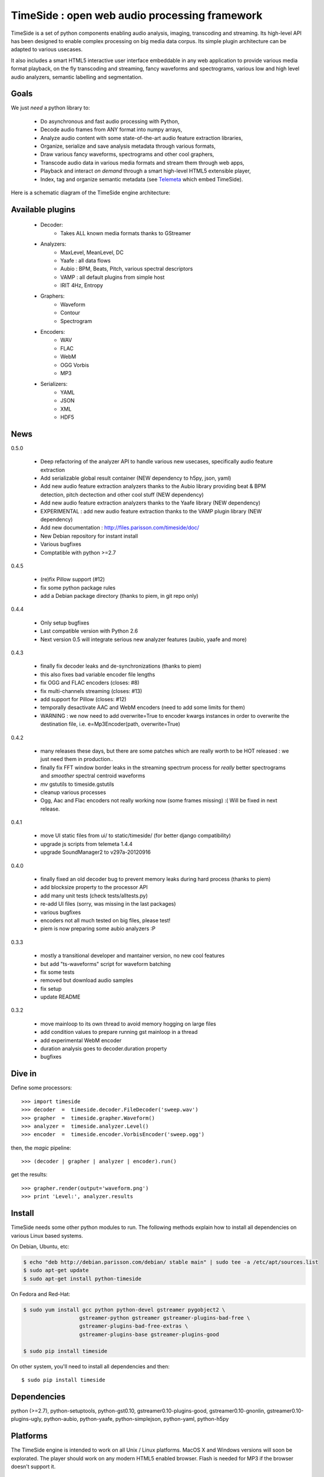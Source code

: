 ==============================================
TimeSide : open web audio processing framework
==============================================

.. image:: https://secure.travis-ci.org/yomguy/TimeSide.png?branch=master
    :target: http://travis-ci.org/yomguy/TimeSide/

TimeSide is a set of python components enabling audio analysis, imaging, transcoding and streaming. Its high-level API has been designed to enable complex processing on big media data corpus. Its simple plugin architecture can be adapted to various usecases.

It also includes a smart HTML5 interactive user interface embeddable in any web application to provide various media format playback, on the fly transcoding and streaming, fancy waveforms and spectrograms, various low and high level audio analyzers, semantic labelling and segmentation.


Goals
=====

We just *need* a python library to:

 * Do asynchronous and fast audio processing with Python,
 * Decode audio frames from ANY format into numpy arrays,
 * Analyze audio content with some state-of-the-art audio feature extraction libraries,
 * Organize, serialize and save analysis metadata through various formats,
 * Draw various fancy waveforms, spectrograms and other cool graphers,
 * Transcode audio data in various media formats and stream them through web apps,
 * Playback and interact *on demand* through a smart high-level HTML5 extensible player,
 * Index, tag and organize semantic metadata (see `Telemeta <http://telemeta.org>`_ which embed TimeSide).

Here is a schematic diagram of the TimeSide engine architecture:

.. image:: http://timeside.googlecode.com/git/doc/img/timeside_schema.png


Available plugins
=================

 * Decoder:
     - Takes ALL known media formats thanks to GStreamer

 * Analyzers:
     - MaxLevel, MeanLevel, DC
     - Yaafe : all data flows
     - Aubio : BPM, Beats, Pitch, various spectral descriptors
     - VAMP : all default plugins from simple host
     - IRIT 4Hz, Entropy

 * Graphers:
     - Waveform
     - Contour
     - Spectrogram

 * Encoders:
     - WAV
     - FLAC
     - WebM
     - OGG Vorbis
     - MP3

 * Serializers:
     - YAML
     - JSON
     - XML
     - HDF5

News
=====

0.5.0

 * Deep refactoring of the analyzer API to handle various new usecases, specifically audio feature extraction
 * Add serializable global result container (NEW dependency to h5py, json, yaml)
 * Add new audio feature extraction analyzers thanks to the Aubio library providing beat & BPM detection, pitch dectection and other cool stuff (NEW dependency)
 * Add new audio feature extraction analyzers thanks to the Yaafe library (NEW dependency)
 * EXPERIMENTAL : add new audio feature extraction thanks to the VAMP plugin library (NEW dependency)
 * Add new documentation : http://files.parisson.com/timeside/doc/
 * New Debian repository for instant install
 * Various bugfixes
 * Comptatible with python >=2.7

0.4.5

 * (re)fix Pillow support (#12)
 * fix some python package rules
 * add a Debian package directory (thanks to piem, in git repo only)

0.4.4

 * Only setup bugfixes
 * Last compatible version with Python 2.6
 * Next version 0.5 will integrate serious new analyzer features (aubio, yaafe and more)

0.4.3

 * finally fix decoder leaks and de-synchronizations (thanks to piem)
 * this also fixes bad variable encoder file lengths
 * fix OGG and FLAC encoders (closes: #8)
 * fix multi-channels streaming (closes: #13)
 * add support for Pillow (closes: #12)
 * temporally desactivate AAC and WebM encoders (need to add some limits for them)
 * WARNING : we now need to add overwrite=True to encoder kwargs instances in order to overwrite the destination file, i.e. e=Mp3Encoder(path, overwrite=True)

0.4.2

 * many releases these days, but there are some patches which are really worth to be HOT released : we just need them in production..
 * finally fix FFT window border leaks in the streaming spectrum process for *really* better spectrograms and *smoother* spectral centroid waveforms
 * *mv* gstutils to timeside.gstutils
 * cleanup various processes
 * Ogg, Aac and Flac encoders not really working now (some frames missing) :( Will be fixed in next release.

0.4.1

 * move UI static files from ui/ to static/timeside/ (for better django compatibility)
 * upgrade js scripts from telemeta 1.4.4
 * upgrade SoundManager2 to v297a-20120916

0.4.0

 * finally fixed an old decoder bug to prevent memory leaks during hard process (thanks to piem)
 * add blocksize property to the processor API
 * add many unit tests (check tests/alltests.py)
 * re-add UI files (sorry, was missing in the last packages)
 * various bugfixes
 * encoders not all much tested on big files, please test!
 * piem is now preparing some aubio analyzers :P

0.3.3

 * mostly a transitional developer and mantainer version, no new cool features
 * but add "ts-waveforms" script for waveform batching
 * fix some tests
 * removed but download audio samples
 * fix setup
 * update README

0.3.2

 * move mainloop to its own thread to avoid memory hogging on large files
 * add condition values to prepare running gst mainloop in a thread
 * add experimental WebM encoder
 * duration analysis goes to decoder.duration property
 * bugfixes

Dive in
========

Define some processors::

 >>> import timeside
 >>> decoder  =  timeside.decoder.FileDecoder('sweep.wav')
 >>> grapher  =  timeside.grapher.Waveform()
 >>> analyzer =  timeside.analyzer.Level()
 >>> encoder  =  timeside.encoder.VorbisEncoder('sweep.ogg')

then, the *magic* pipeline::

 >>> (decoder | grapher | analyzer | encoder).run()

get the results::

 >>> grapher.render(output='waveform.png')
 >>> print 'Level:', analyzer.results


Install
=======

TimeSide needs some other python modules to run. The following methods explain how to install all dependencies on various Linux based systems.

On Debian, Ubuntu, etc:

.. code-block:: bash

 $ echo "deb http://debian.parisson.com/debian/ stable main" | sudo tee -a /etc/apt/sources.list
 $ sudo apt-get update
 $ sudo apt-get install python-timeside

On Fedora and Red-Hat:

.. code-block:: bash

 $ sudo yum install gcc python python-devel gstreamer pygobject2 \
                   gstreamer-python gstreamer gstreamer-plugins-bad-free \
                   gstreamer-plugins-bad-free-extras \
                   gstreamer-plugins-base gstreamer-plugins-good

 $ sudo pip install timeside

On other system, you'll need to install all dependencies and then::

 $ sudo pip install timeside


Dependencies
============

python (>=2.7), python-setuptools, python-gst0.10, gstreamer0.10-plugins-good, gstreamer0.10-gnonlin,
gstreamer0.10-plugins-ugly, python-aubio, python-yaafe, python-simplejson, python-yaml, python-h5py


Platforms
==========

The TimeSide engine is intended to work on all Unix / Linux platforms.
MacOS X and Windows versions will soon be explorated.
The player should work on any modern HTML5 enabled browser.
Flash is needed for MP3 if the browser doesn't support it.

Extensible HTML5 User Interface
================================

TimeSide comes with a smart HTML5 audio player which can drive the process engine through a web server.

Some examples of application:

 * http://parisson.telemeta.org/archives/items/PRS_07_01_03/
 * http://archives.crem-cnrs.fr/items/CNRSMH_I_1956_002_001_01/ (player embedded in a Telemeta session)

The detailed documentation to extend the player:

 * https://github.com/yomguy/TimeSide/wiki/Ui-Guide

Development
===========

For versions >=0.5 on Debian Stable 7.0 Wheezy:

.. code-block:: bash

 $ echo "deb http://debian.parisson.com/debian/ stable main" | sudo tee -a /etc/apt/sources.list
 $ echo "deb-src http://debian.parisson.com/debian/ stable main" | sudo tee -a /etc/apt/sources.list
 $ sudo apt-get update
 $ sudo apt-get install git
 $ sudo apt-get build-dep python-timeside

 $ git clone https://github.com/yomguy/TimeSide.git
 $ cd TimeSide
 $ git checkout dev
 $ export PYTHONPATH=$PYTHONPATH:`pwd`
 $ python tests/run_all_tests

Related projects
=================

TimeSide has emerged in 2010 from the `Telemeta project <http://telemeta.org>`_ which develops a free and open source web audio CMS.

Some decoders and encoders depend on the great `GStreamer framework <http://gstreamer.freedesktop.org/>`_.

Copyrights
==========

 * Copyright (c) 2006, 2013 Parisson SARL
 * Copyright (c) 2006, 2013 Guillaume Pellerin
 * Copyright (c) 2010, 2013 Paul Brossier
 * Copyright (c) 2013 Thomas Fillon
 * Copyright (c) 2006, 2010 Samalyse SARL


License
=======

TimeSide is free software: you can redistribute it and/or modify
it under the terms of the GNU General Public License as published by
the Free Software Foundation, either version 2 of the License, or
(at your option) any later version.

TimeSide is distributed in the hope that it will be useful,
but WITHOUT ANY WARRANTY; without even the implied warranty of
MERCHANTABILITY or FITNESS FOR A PARTICULAR PURPOSE.  See the
GNU General Public License for more details.

See LICENSE for more details.
